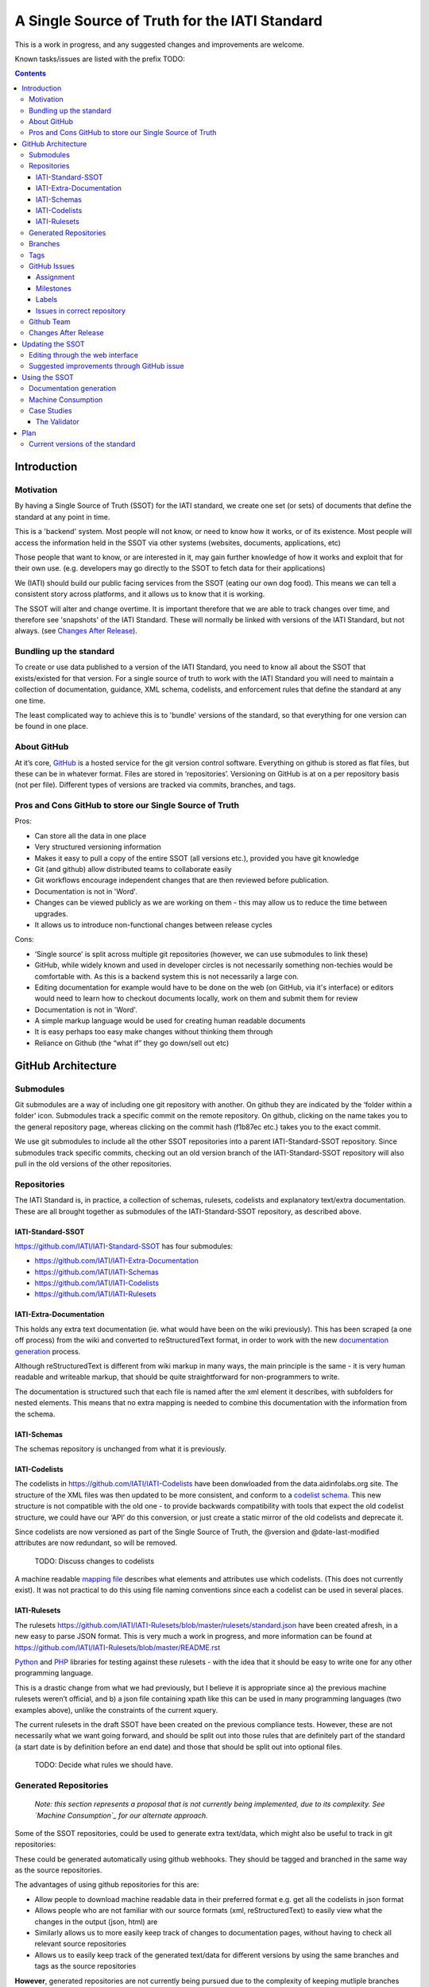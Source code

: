 A Single Source of Truth for the IATI Standard
^^^^^^^^^^^^^^^^^^^^^^^^^^^^^^^^^^^^^^^^^^^^^^

This is a work in progress, and any suggested changes and improvements
are welcome.

Known tasks/issues are listed with the prefix TODO:


.. contents::

Introduction
============


Motivation
----------

By having a Single Source of Truth (SSOT) for the IATI standard, we create one
set (or sets) of documents that define the standard at any point in
time.

This is a 'backend' system. Most people will not know, or need to know
how it works, or of its existence. Most people will access the
information held in the SSOT via other systems (websites, documents,
applications, etc)

Those people that want to know, or are interested in it, may gain
further knowledge of how it works and exploit that for their own use.
(e.g. developers may go directly to the SSOT to fetch data for their
applications)

We (IATI) should build our public facing services from the SSOT (eating
our own dog food). This means we can tell a consistent story across
platforms, and it allows us to know that it is working.

The SSOT will alter and change overtime. It is important therefore that
we are able to track changes over time, and therefore see 'snapshots' of
the IATI Standard. These will normally be linked with versions of the
IATI Standard, but not always. (see `Changes After Release`_).

 

Bundling up the standard
------------------------

To create or use data published to a version of the IATI Standard, you
need to know all about the SSOT that exists/existed for that version.
For a single source of truth to work with the IATI Standard you will
need to maintain a collection of documentation, guidance, XML schema,
codelists, and enforcement rules that define the standard at any one
time.

The least complicated way to achieve this is to 'bundle' versions of the
standard, so that everything for one version can be found in one place.

About GitHub
------------------

At it’s core, `GitHub <https://github.com/>`__ is a hosted service for
the git version control software. Everything on github is stored as flat
files, but these can be in whatever format. Files are stored in
‘repositories’. Versioning on GitHub is at on a per repository basis
(not per file). Different types of versions are tracked via commits,
branches, and tags.

Pros and Cons GitHub to store our Single Source of Truth
--------------------------------------------------------

Pros:

-  Can store all the data in one place
-  Very structured versioning information
-  Makes it easy to pull a copy of the entire SSOT (all versions etc.),
   provided you have git knowledge
-  Git (and github) allow distributed teams to collaborate easily
-  Git workflows encourage independent changes that are then reviewed
   before publication.
-  Documentation is not in 'Word'.
-  Changes can be viewed publicly as we are working on them - this may
   allow us to reduce the time between upgrades.
-  It allows us to introduce non-functional changes between release
   cycles

Cons:

-  ‘Single source’ is split across multiple git repositories (however,
   we can use submodules to link these)
-  GitHub, while widely known and used in developer circles is not
   necessarily something non-techies would be comfortable with. As this
   is a backend system this is not necessarily a large con.
-  Editing documentation for example would have to be done on the web
   (on GitHub, via it's interface) or editors would need to learn how to
   checkout documents locally, work on them and submit them for review
-  Documentation is not in 'Word'.
-  A simple markup language would be used for creating human readable
   documents
-  It is easy perhaps too easy make changes without thinking them
   through
-  Reliance on Github (the “what if” they go down/sell out etc)

GitHub Architecture
===================

Submodules
----------

|image0|

Git submodules are a way of including one git repository with another.
On github they are indicated by the ‘folder within a folder’ icon.
Submodules track a specific commit on the remote repository. On github,
clicking on the name takes you to the general repository page, whereas
clicking on the commit hash (f1b87ec etc.) takes you to the exact
commit.

We use git submodules to include all the other SSOT repositories into a
parent IATI-Standard-SSOT repository. Since submodules track specific
commits, checking out an old version branch of the IATI-Standard-SSOT
repository will also pull in the old versions of the other repositories.

Repositories
------------

The IATI Standard is, in practice, a collection of schemas, rulesets,
codelists and explanatory text/extra documentation. These are all
brought together as submodules of the IATI-Standard-SSOT repository, as
described above.

IATI-Standard-SSOT
~~~~~~~~~~~~~~~~~~

`https://github.com/IATI/IATI-Standard-SSOT <https://github.com/IATI/IATI-Standard-SSOT>`__ has
four submodules:

-  `https://github.com/IATI/IATI-Extra-Documentation <https://github.com/IATI/IATI-Extra-Documentation>`__
-  `https://github.com/IATI/IATI-Schemas <https://github.com/IATI/IATI-Schemas>`__
-  `https://github.com/IATI/IATI-Codelists <https://github.com/IATI/IATI-Codelists>`__
-  `https://github.com/IATI/IATI-Rulesets <https://github.com/IATI/IATI-Rulesets>`__

IATI-Extra-Documentation
~~~~~~~~~~~~~~~~~~~~~~~~

This holds any extra text documentation (ie. what would have been on the
wiki previously). This has been scraped (a one off process) from the
wiki and converted to reStructuredText format, in order to work with the
new `documentation generation`_ process.

Although reStructuredText is different from wiki markup in many ways,
the main principle is the same - it is very human readable and writeable
markup, that should be quite straightforward for non-programmers to
write.

The documentation is structured such that each file is named after the
xml element it describes, with subfolders for nested elements. This
means that no extra mapping is needed to combine this documentation with
the information from the schema.

IATI-Schemas
~~~~~~~~~~~~

The schemas repository is unchanged from what it is previously.

IATI-Codelists
~~~~~~~~~~~~~~

The codelists in
`https://github.com/IATI/IATI-Codelists <https://github.com/IATI/IATI-Codelists>`__ have
been donwloaded from the data.aidinfolabs.org site. The structure of the
XML files was then updated to be more consistent, and conform to a
`codelist
schema <https://github.com/IATI/IATI-Codelists/blob/master/codelist.xsd>`__.
This new structure is not compatible with the old one - to provide
backwards compatibility with tools that expect the old codelist
structure, we could have our ‘API’ do this conversion, or just create a
static mirror of the old codelists and deprecate it.

Since codelists are now versioned as part of the Single Source of Truth,
the @version and @date-last-modified attributes are now redundant, so
will be removed.

    TODO: Discuss changes to codelists

A machine readable `mapping
file <https://github.com/IATI/IATI-Codelists/blob/master/mapping.xml>`__ describes
what elements and attributes use which codelists. (This does not
currently exist). It was not practical to do this using file naming
conventions since each a codelist can be used in several places.

IATI-Rulesets
~~~~~~~~~~~~~

The rulesets
`https://github.com/IATI/IATI-Rulesets/blob/master/rulesets/standard.json <https://github.com/IATI/IATI-Rulesets/blob/master/rulesets/standard.json>`__ have
been created afresh, in a new easy to parse JSON format. This is very
much a work in progress, and more information can be found at `<https://github.com/IATI/IATI-Rulesets/blob/master/README.rst>`__

`Python <https://github.com/IATI/IATI-Rulesets/blob/master/testrules.py>`__ and
`PHP <https://github.com/IATI/IATI-Rulesets/blob/master/testrules.php>`__ libraries
for testing against these rulesets - with the idea that it should be
easy to write one for any other programming language.

This is a drastic change from what we had previously, but I believe it
is appropriate since a) the previous machine rulesets weren’t official,
and b) a json file containing xpath like this can be used in many
programming languages (two examples above), unlike the constraints of
the current xquery.

The current rulesets in the draft SSOT have been created on the previous
compliance tests. However, these are not necessarily what we want going
forward, and should be split out into those rules that are definitely
part of the standard (a start date is by definition before an end date)
and those that should be split out into optional files.

    TODO: Decide what rules we should have.

Generated Repositories
----------------------

    *Note: this section represents a proposal that is not currently being
    implemented, due to its complexity. See `Machine Consumption`_ for our
    alternate approach.*

Some of the SSOT repositories, could be used to generate extra text/data,
which might also be useful to track in git repositories:

These could be generated automatically using github webhooks. They
should be tagged and branched in the same way as the source
repositories.

The advantages of using github repositories for this are:

-  Allow people to download machine readable data in their preferred
   format e.g. get all the codelists in json format
-  Allows people who are not familiar with our source formats (xml,
   reStructuredText) to easily view what the changes in the output
   (json, html) are

-  Similarly allows us to more easily keep track of changes to
   documentation pages, without having to check all relevant source
   repositories

-  Allows us to easily keep track of the generated text/data for
   different versions by using the same branches and tags as the source
   repositories

**However**, generated repositories are not currently being pursued due to the
complexity of keeping mutliple branches properly in sync with the source
repository. Generated data will still be availible, linked with specific source
commits, see `Machine Consumption`_ for more information.

Branches
--------

Main branches:

-  master - the main development branch, where development for the next
   version of the standard takes place
-  version\_1.03 etc. - branch for each version,

These branches should be consistent across all the SSOT.

Currently only the master branch exists, as it’s not clear what version
of the standard we will target initially with the SSOT (1.03 or should
it wait to 1.04). Also, no previous versions of the standard are not yet
in the SSOT.

There are also feature branches that are specific to individual
repositories. These are for any changes that need reviewing/testing
before they are merged into one of the main branches.

    TODO: determine when feature branches should be used and when/if
    committing directly to the main branches is appropriate.

Tags
----

Tags starting with a v refer to a released version of the IATI Standard
(e.g. v1.03 or v1.03.1). This tagging scheme is already `used for the
schemas <https://github.com/IATI/IATI-Schemas/releases>`__. Tags should
be consistent across all of the repositories, and the submodules should
point at commits with the same tag. We would need to manage this as part
of our internal workflow/policy.

There is currently no other planned uses for tags, although we could
easily do so (e.g. to tag a snapshot on a particular date).

GitHub Issues
-------------

GitHub Issues are used for people to suggest changes to the IATI
Standard.

    TODO: Think about how this fits in with our current use of the
    knowledge base

Issues are categorised using Milestones and Labels - only people with
push access can add these. This means there is a task for one of us to
add the appropriate labels and milestones for each issue that is added.
There are advantages to this, since we know that every label and
milestone has been determined by us.

It is also possible for us to edit the title of issues, to ensure that
they are usefully descriptive for us.

Assignment
~~~~~~~~~~

Issues can be assigned to a the person responsible for carrying out the
next action on them. A list of all issues assigned to your logged in
user can be seen at
`https://github.com/organizations/IATI/dashboard/issues/assigned <https://github.com/organizations/IATI/dashboard/issues/assigned>`__

Milestones
~~~~~~~~~~

Issues can be grouped into Milestones which will be used to build the
roadmap for the next release of the IATI Standard. Each github
repository will have a milestone for each new version of the standard,
consistently named. Only issues that we have decided to include in a
given version of the standard should be tagged with that milestone.

Labels
~~~~~~

Default github labels:

-  wontfix - issues that have been closed, because we have rejected the
   suggested change
-  bug -  Small changes that we want to fix asap, outside of the normal
   release process (such as typos)
-  enhancement - for improvements to the standard, rather than things
   that are currently ‘broken’
-  duplicate - for duplicate issues - only one of the issues should be
   tagged with this, and closed

Custom labels - these should be added

-  Activity XML - for issues relating to the activity xml
-  Organisation XML - for issues relating to the organisation xml

    TODO: Decide if these custom labels make sense, then add them to all SSOT repositories.

Issues in correct repository
~~~~~~~~~~~~~~~~~~~~~~~~~~~~

Issues should be reported to the `repository <Repositories_>`_ that
is most relevant - e.g. codelists issues in the IATI-Codelists
repository. If an issue is not in the most relevant place, we should
move it.

GitHub does not allow for issues to moved automatically, but we will
manually move any issues that have been reported in the the wrong
repository. This would involving labelling as duplicate and closing the
old issue, and adding a link to the newly open issue.

Github Team
-----------

A Github Team will be set up for the Single Source of Truth, with push
access to each of the repositories. Members of this team will also be
able to have issues assigned to them.

Changes After Release
---------------------

There is regular pressure on the 'standard' to alter it between upgrade
releases. Sometimes this is to do with simple documentation errors,
codelist inaccuracies, or even a bug in the schema.

One way that we try to deal with this is to have regular release cycles,
that way anything that 'can't be changed' need only wait a few (6?)
months to be fixed.

However, sometimes this means very minor changes get held up for no good
reason. The GitHub approach outlined here may give us opportunities.

A functional change is one which changes whether a given IATI XML file
is considered to validate against the standard. This includes validation
against the schema, conformance to rulesets and conformance to
functional codelists.

    TODO: Determine which codelists are functional codelists. (This is
    likely to take place as part of a separate piece of work around
    codelists.

After a minor (decimal) release, (e.g. 1.03) is tagged, there should be
no further functional changes to that versions branch (e.g.
version\_1.03). However, we may want to make non-functional changes,
such as correcting documentation and adding to non-functional codelists.

We could make those changes to the git branches and the website, and not
make a new release, and tell people to check the github to see what has
changed since release. Or, we could have patch releases for such changes
(e.g. 1.03.1). Alternatively, we could do a mixture of both, depending
on how small the change is, and whether we want to announce it to
everyone (e.g. correcting a typo vs. drastically rewording
documentation).

    TODO: Decide approach on this.

If used, patch releases would always be non-functional, so SHOULD NOT be
listed in the @version attribute, in order to reduce the complexity for
data complexity. We should have explicit guidance about what values the
@version attribute should contain.

Tracking Changes a guide for users/followers

Updating the SSOT
=================

Since the SSOT is hosted on github, it can be updated by developers
using git to pull/push from their local machine, or through github’s web
interface for editing.

Editing through the web interface
---------------------------------

Anyone on the IATI Tech team who wants to edit the SSOT should be
granted push access to the `Github Team`_, on the
understanding that they do not edit directly edit on any of the main
branches but create a `feature branch <Branches_>`_ for the
change they are suggesting. A pull request can then be submitted to the
relevant branch.

It is also possible (for IATI Tech team members and anyone else) to fork 
the SSOT and edit their own copy to incorporate the desired changes. A 
pull request can then be submitted back to the relevant repository within
the SSOT. The details of including the changes can be discussed via 
Github's pull request queue.


Suggested improvements through GitHub issue
-------------------------------------------

Additionally, anyone can suggest changes by creating a GitHub
issue in the relevant repository. See the `GitHub
Issues`_ section for more.

Using the SSOT
==============

|image1|

Documentation generation
------------------------

The documentation on
`http://iatistandard.org/ <http://iatistandard.org/>`__ will be
generated from the Single Source of Truth.

Text generated from the machine readable sources is combined with the
extra documentation, which is then fed into Sphinx documentation tool.
The scripts for doing this are in the IATI-Standard-SSOT repository, and
the full technical instructions are in the
`README <https://github.com/IATI/IATI-Standard-SSOT/blob/master/README.rst#building-the-documentation>`__ there.

This automated process for documentation generation makes it easy to
generate the documentation in other formats, such as a single pages html
file, or a pdf.

Machine Consumption
-------------------

Moving forward, the preferred method of fetching machine readable
information from the Single Source of truth will be via github.

The advantage of this is that, via branching, there will be a consistent way
for people to query different versions of the standard, without any extra
effort on our side. 

The downsides of github are that it doesn’t look authoritative, and only
contains data in its source formats (e.g. XML for codelists). The github
repositories contain code for converting some of this data into other formats.
One option is for people to download and convert this themself - but this may
be tedious if they haven't got the necessary software installed.

Therefore, converted and original versions of machine readable data will be
availible in a folder of the iatistandard website.
e.g. http://dev.iatistandard.org/_static/codelists/

Case Studies
------------

The Validator
~~~~~~~~~~~~~

Currently the validator only validates against the schema. Eventually,
the validator should be able to check files against all machine readable
parts of the SSOT - currently this is codelists and rulesets in addition
to the schema.

Plan
====

Much of the technical backend of the Single Source of Truth is set up
now. The big next step is to work on the human processes of managing the
git repositories properly etc.

We can do this in tandem with our work on 1.04 - `<http://dev.iatistandard.org>`__
will be set up to build from the Single Source of Truth, and this will
become the new website when 1.04 is released.


Current versions of the standard
--------------------------------

Due to some of the changes proposed, it is cumbersome to move old
versions of the Standard into the Single Source of Truth. I propose
continuing to maintain these separately, using our current archiving
process with the wordpress.


.. |image0| image:: images/image00.png
.. |image1| image:: images/image01.png
